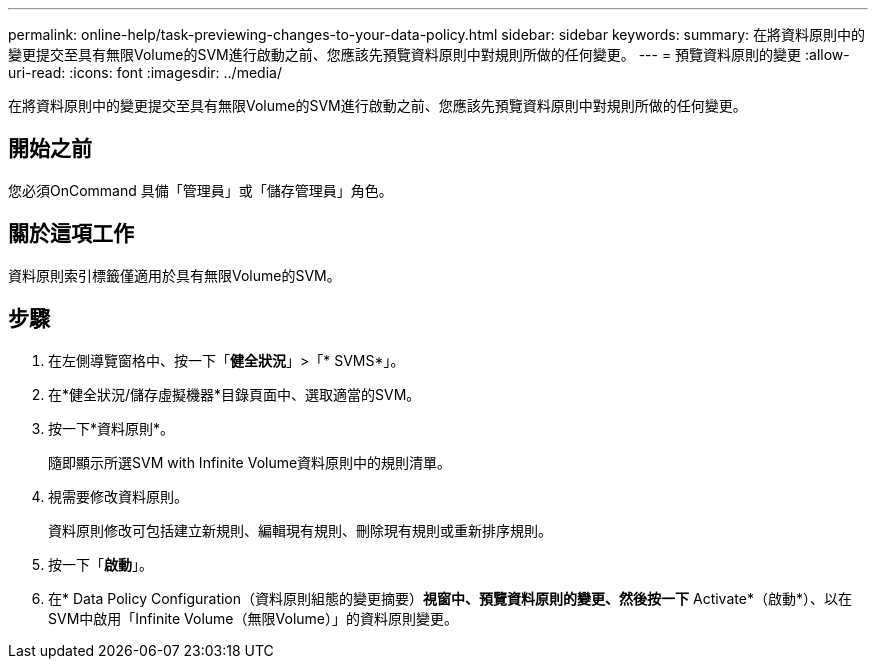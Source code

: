 ---
permalink: online-help/task-previewing-changes-to-your-data-policy.html 
sidebar: sidebar 
keywords:  
summary: 在將資料原則中的變更提交至具有無限Volume的SVM進行啟動之前、您應該先預覽資料原則中對規則所做的任何變更。 
---
= 預覽資料原則的變更
:allow-uri-read: 
:icons: font
:imagesdir: ../media/


[role="lead"]
在將資料原則中的變更提交至具有無限Volume的SVM進行啟動之前、您應該先預覽資料原則中對規則所做的任何變更。



== 開始之前

您必須OnCommand 具備「管理員」或「儲存管理員」角色。



== 關於這項工作

資料原則索引標籤僅適用於具有無限Volume的SVM。



== 步驟

. 在左側導覽窗格中、按一下「*健全狀況*」>「* SVMS*」。
. 在*健全狀況/儲存虛擬機器*目錄頁面中、選取適當的SVM。
. 按一下*資料原則*。
+
隨即顯示所選SVM with Infinite Volume資料原則中的規則清單。

. 視需要修改資料原則。
+
資料原則修改可包括建立新規則、編輯現有規則、刪除現有規則或重新排序規則。

. 按一下「*啟動*」。
. 在* Data Policy Configuration（資料原則組態的變更摘要）*視窗中、預覽資料原則的變更、然後按一下* Activate*（啟動*）、以在SVM中啟用「Infinite Volume（無限Volume）」的資料原則變更。

